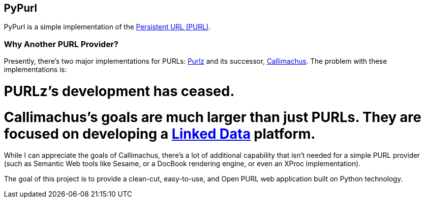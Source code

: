 == PyPurl

PyPurl is a simple implementation of the https://en.wikipedia.org/wiki/PURL[Persistent URL (PURL)].

=== Why Another PURL Provider?

Presently, there's two major implementations for PURLs: http://purlz.org/[Purlz] and its successor, http://callimachusproject.org/[Callimachus].
The problem with these implementations is:

# PURLz's development has ceased.
# Callimachus's goals are much larger than just PURLs.  They are focused on developing a https://en.wikipedia.org/wiki/Linked_Data[Linked Data] platform.

While I can appreciate the goals of Callimachus, there's a lot of additional capability that isn't needed for a simple PURL provider (such as Semantic Web tools like Sesame, or a DocBook rendering engine, or even an XProc implementation).

The goal of this project is to provide a clean-cut, easy-to-use, and Open PURL web application built on Python technology.

